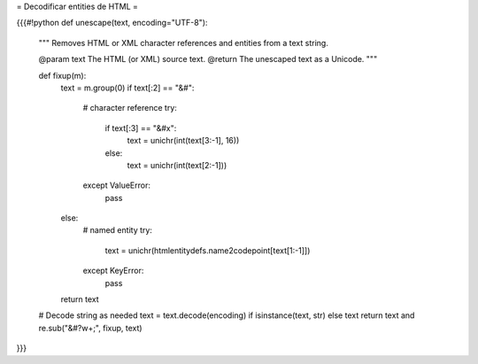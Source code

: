 = Decodificar entities de HTML =

{{{#!python
def unescape(text, encoding="UTF-8"):
    """
    Removes HTML or XML character references and entities from a text string.

    @param text The HTML (or XML) source text.
    @return The unescaped text as a Unicode.
    """

    def fixup(m):
        text = m.group(0)
        if text[:2] == "&#":
            # character reference
            try:
                if text[:3] == "&#x":
                    text = unichr(int(text[3:-1], 16))
                else:
                    text = unichr(int(text[2:-1]))
            except ValueError:
                pass
        else:
            # named entity
            try:
                text = unichr(htmlentitydefs.name2codepoint[text[1:-1]])
            except KeyError:
                pass

        return text

    # Decode string as needed
    text = text.decode(encoding) if isinstance(text, str) else text 
    return text and re.sub("&#?\w+;", fixup, text)
}}}
